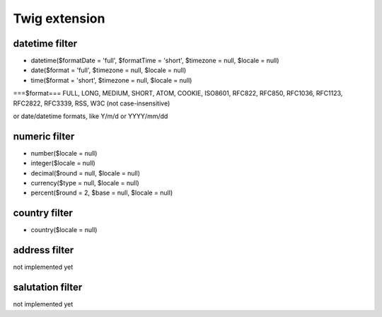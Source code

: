 Twig extension
==============

datetime filter
---------------
* datetime($formatDate = 'full', $formatTime = 'short', $timezone = null, $locale = null)
* date($format = 'full', $timezone = null, $locale = null)
* time($format = 'short', $timezone = null, $locale = null)

===$format===
FULL, LONG, MEDIUM, SHORT, ATOM, COOKIE, ISO8601, RFC822, RFC850, RFC1036, RFC1123, RFC2822, RFC3339, RSS, W3C
(not case-insensitive)

or date/datetime formats, like Y/m/d or YYYY/mm/dd



numeric filter
--------------
* number($locale = null)
* integer($locale = null)
* decimal($round = null, $locale = null)
* currency($type = null, $locale = null)
* percent($round = 2, $base = null, $locale = null)

country filter
--------------
* country($locale = null)

address filter
--------------
not implemented yet

salutation filter
-----------------
not implemented yet

